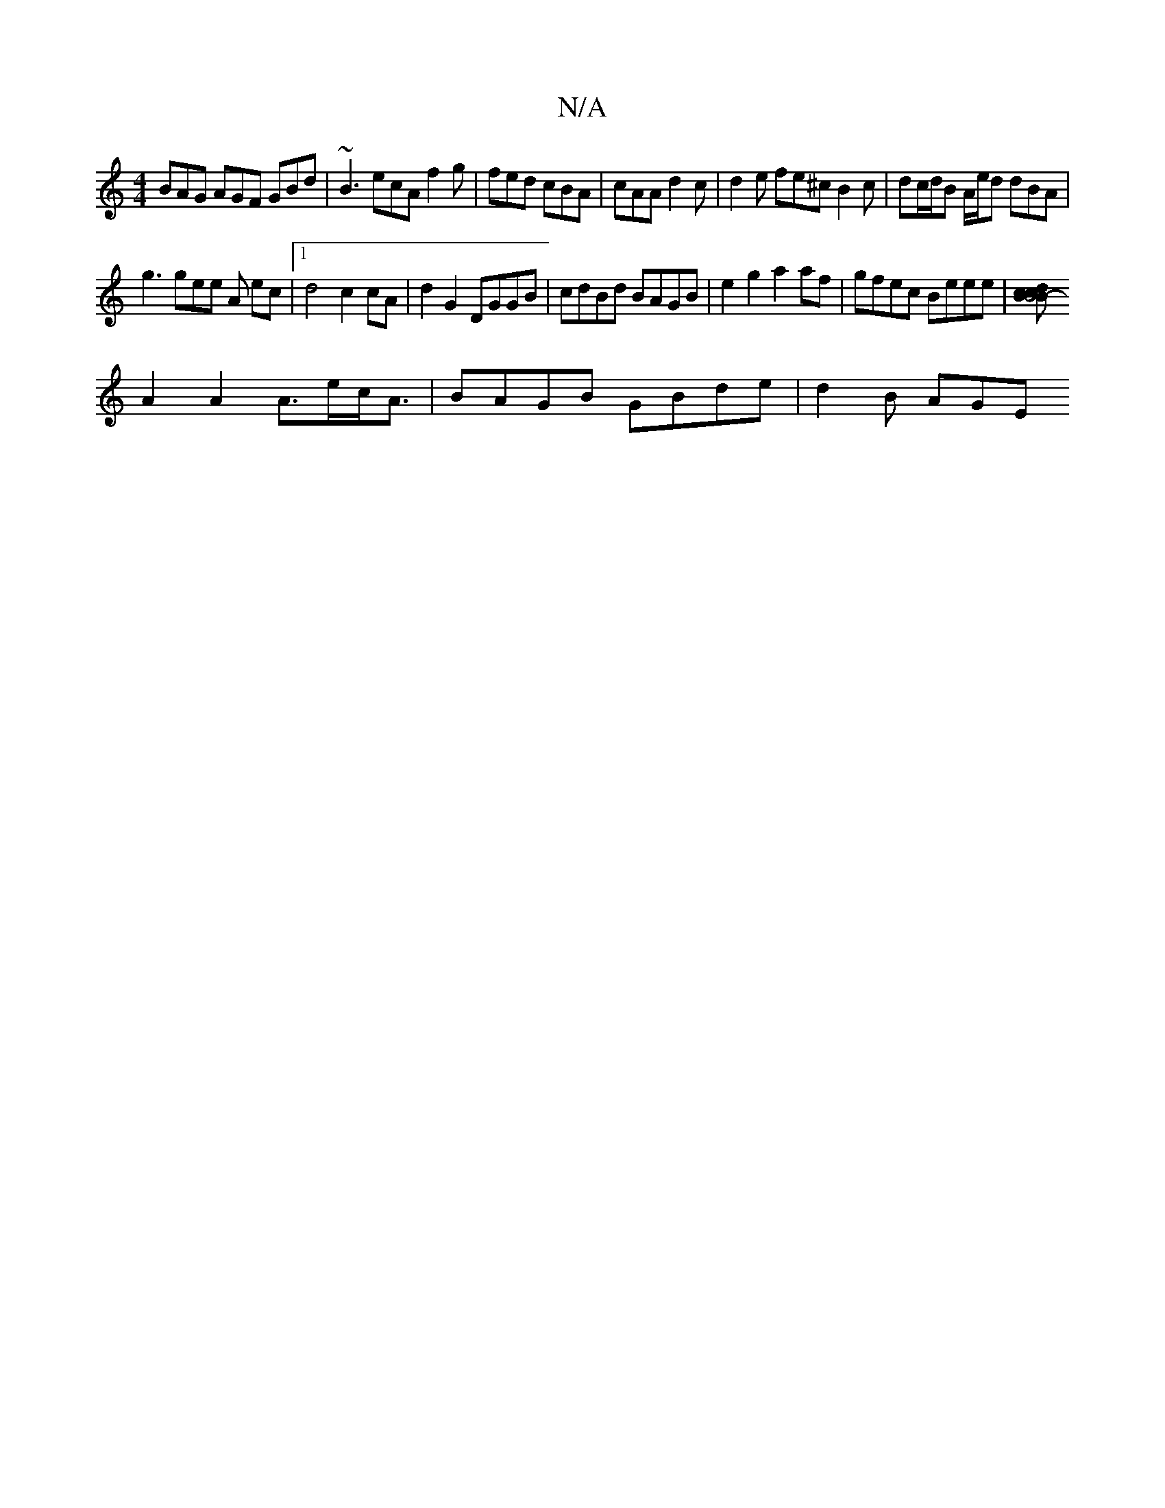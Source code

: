 X:1
T:N/A
M:4/4
R:N/A
K:Cmajor
BAG AGF GBd|~B3 ecA f2g|fed cBA|cAA d2c|d2e fe^c B2c | dc/d/B A/2e/2d dBA |
g3 gee A ec |1 d4 c2 cA | d2 G2 DGGB | cdBd BAGB | e2 g2 a2af | gfec Beee |[dBc2B4 c>B-|
A2 A2 A>ec<A | BAGB GBde | d2 B AGE